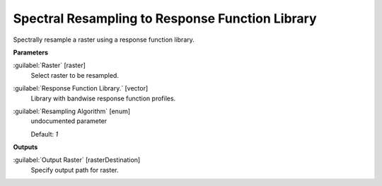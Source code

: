 .. _Spectral Resampling to Response Function Library:

************************************************
Spectral Resampling to Response Function Library
************************************************

Spectrally resample a raster using a response function library.

**Parameters**


:guilabel:`Raster` [raster]
    Select raster to be resampled.


:guilabel:`Response Function Library.` [vector]
    Library with bandwise response function profiles.


:guilabel:`Resampling Algorithm` [enum]
    undocumented parameter

    Default: *1*

**Outputs**


:guilabel:`Output Raster` [rasterDestination]
    Specify output path for raster.

